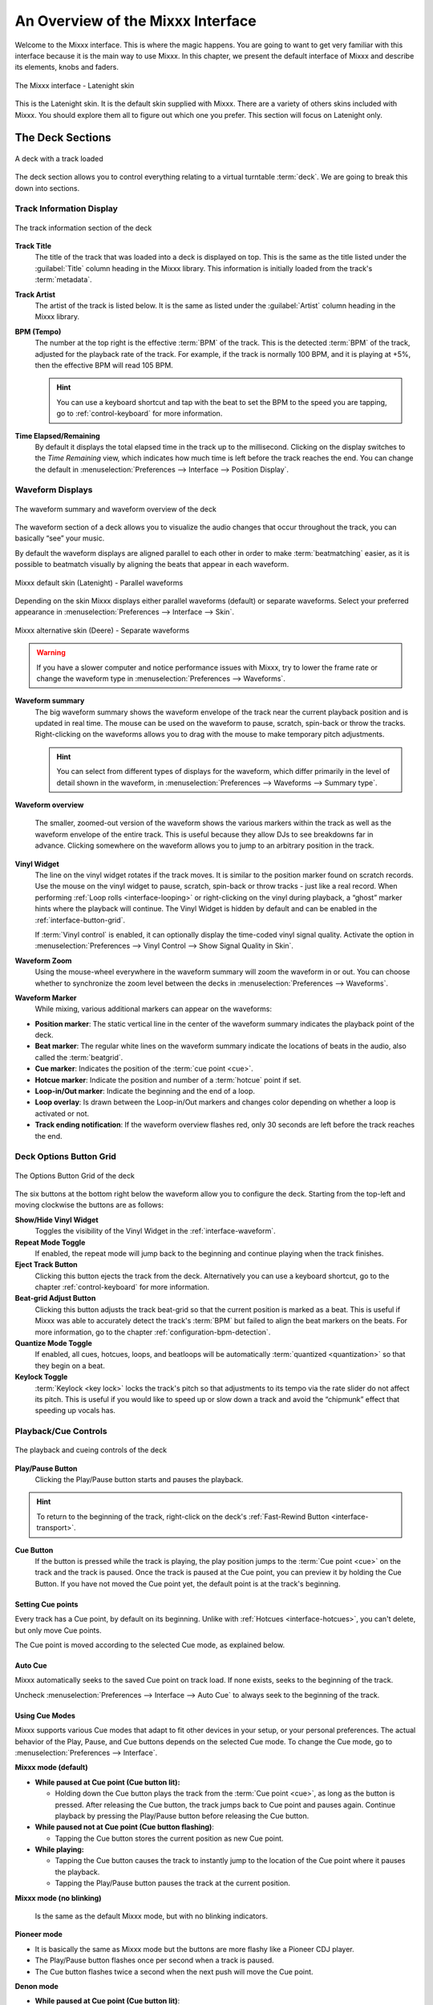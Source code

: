 .. _interface-overview:

An Overview of the Mixxx Interface
**********************************

Welcome to the Mixxx interface. This is where the magic happens.
You are going to want to get very familiar with this interface because it is
the main way to use Mixxx. In this chapter, we present the default interface of
Mixxx and describe its elements, knobs and faders.

.. figure:: ../_static/Mixxx-200-Latenight.png
   :align: center
   :width: 100%
   :figwidth: 100%
   :alt: The Mixxx interface - Latenight skin
   :figclass: pretty-figures

   The Mixxx interface - Latenight skin

This is the Latenight skin. It is the default skin supplied with Mixxx. There
are a variety of others skins included with Mixxx. You should explore them all
to figure out which one you prefer. This section will focus on Latenight only.

.. _interface-decks:

The Deck Sections
=================

.. sectionauthor::
   RJ Ryan <rryan@mixxx.org>
   S.Brandt <s.brandt@mixxx.org>

.. figure:: ../_static/Mixxx-200-Latenight-Deck.png
   :align: center
   :width: 60%
   :figwidth: 100%
   :alt: A deck
   :figclass: pretty-figures

   A deck with a track loaded

The deck section allows you to control everything relating to a virtual
turntable :term:`deck`. We are going to break this down into sections.

.. _interface-track-info:

Track Information Display
-------------------------

.. figure:: ../_static/Mixxx-200-Latenight-Deck-Track-Info.png
   :align: center
   :width: 60%
   :figwidth: 100%
   :alt: The track information section of the deck
   :figclass: pretty-figures

   The track information section of the deck

.. versionadded:: 2.0
   Parse the title and the artist from the file name when the corresponding
   :term:`metadata` is missing.

**Track Title**
  The title of the track that was loaded into a deck is displayed on top. This
  is the same as the title listed under the :guilabel:`Title` column heading in
  the Mixxx library. This information is initially loaded from the track's
  :term:`metadata`.

**Track Artist**
  The artist of the track is listed below. It is the same as listed under the
  :guilabel:`Artist` column heading in the Mixxx library.

**BPM (Tempo)**
  The number at the top right is the effective :term:`BPM` of the track. This is
  the detected :term:`BPM` of the track, adjusted for the playback rate of the
  track. For example, if the track is normally 100 BPM, and it is playing at
  +5%, then the effective BPM will read 105 BPM.

  .. hint:: You can use a keyboard shortcut and tap with the beat to set the BPM
            to the speed you are tapping, go to :ref:`control-keyboard` for more
            information.

**Time Elapsed/Remaining**
  By default it displays the total elapsed time in the track up to the
  millisecond. Clicking on the display switches to the *Time Remaining* view,
  which indicates how much time is left before the track reaches the end.
  You can change the default in :menuselection:`Preferences --> Interface -->
  Position Display`.

.. _interface-waveform:

Waveform Displays
-----------------

.. sectionauthor::
   RJ Ryan <rryan@mixxx.org>
   S.Brandt <s.brandt@mixxx.org>

.. figure:: ../_static/Mixxx-200-Latenight-Deck-Waveform.png
   :align: center
   :width: 60%
   :figwidth: 100%
   :alt: The deck waveform summary and waveform overview
   :figclass: pretty-figures

   The waveform summary and waveform overview of the deck

The waveform section of a deck allows you to visualize the audio changes that
occur throughout the track, you can basically “see” your music.

By default the waveform displays are aligned parallel to each other in
order to make :term:`beatmatching` easier, as it is possible to beatmatch
visually by aligning the beats that appear in each waveform.

.. figure:: ../_static/Mixxx-200-Latenight-parallel-waveform.png
   :align: center
   :width: 100%
   :figwidth: 100%
   :alt: Mixxx default skin (Latenight) - Parallel waveforms
   :figclass: pretty-figures

   Mixxx default skin (Latenight) - Parallel waveforms

Depending on the skin Mixxx displays either parallel waveforms (default) or
separate waveforms. Select your preferred appearance in
:menuselection:`Preferences --> Interface --> Skin`.

.. figure:: ../_static/Mixxx-200-Deere-separate-waveform.png
   :align: center
   :width: 100%
   :figwidth: 100%
   :alt: Mixxx alternative skin (Deere) - Separate waveforms
   :figclass: pretty-figures

   Mixxx alternative skin (Deere) - Separate waveforms

.. warning :: If you have a slower computer and notice performance issues with
              Mixxx, try to lower the frame rate or change the waveform type in
              :menuselection:`Preferences --> Waveforms`.

**Waveform summary**
  The big waveform summary shows the waveform envelope of the track near the
  current playback position and is updated in real time. The mouse can be used
  on the waveform to pause, scratch, spin-back or throw the tracks.
  Right-clicking on the waveforms allows you to drag with the mouse to make
  temporary pitch adjustments.

  .. hint :: You can select from different types of displays for the waveform,
             which differ primarily in the level of detail shown in the
             waveform, in :menuselection:`Preferences --> Waveforms -->
             Summary type`.

**Waveform overview**

  .. versionadded:: 2.0

     Like with the Waveform summary, you can now select from different types
     of displays for the overview in :menuselection:`Preferences --> Waveforms
     --> Overview type`.

  The smaller, zoomed-out version of the waveform shows the various markers
  within the track as well as the waveform envelope of the entire track. This is
  useful because they allow DJs to see breakdowns far in advance. Clicking
  somewhere on the waveform allows you to jump to an arbitrary position in the
  track.

**Vinyl Widget**
  The line on the vinyl widget rotates if the track moves. It is similar to the
  position marker found on scratch records. Use the mouse on the vinyl widget to
  pause, scratch, spin-back or throw tracks - just like a real record.
  When performing :ref:`Loop rolls <interface-looping>` or right-clicking on the
  vinyl during playback, a “ghost” marker hints where the playback will continue.
  The Vinyl Widget is hidden by default and can be enabled in the
  :ref:`interface-button-grid`.

  If :term:`Vinyl control` is enabled, it can optionally display the time-coded
  vinyl signal quality. Activate the option in :menuselection:`Preferences -->
  Vinyl Control --> Show Signal Quality in Skin`.

**Waveform Zoom**
  Using the mouse-wheel everywhere in the waveform summary will zoom the
  waveform in or out. You can choose whether to synchronize the zoom level
  between the decks in :menuselection:`Preferences --> Waveforms`.

**Waveform Marker**
  While mixing, various additional markers can appear on the waveforms:

* **Position marker**: The static vertical line in the center of the waveform
  summary indicates the playback point of the deck.
* **Beat marker**: The regular white lines on the waveform summary indicate the
  locations of beats in the audio, also called the :term:`beatgrid`.
* **Cue marker**: Indicates the position of the :term:`cue point <cue>`.
* **Hotcue marker**: Indicate the position and number of a :term:`hotcue`
  point if set.
* **Loop-in/Out marker**: Indicate the beginning and the end of a loop.
* **Loop overlay**: Is drawn between the Loop-in/Out markers and changes color
  depending on whether a loop is activated or not.
* **Track ending notification**: If the waveform overview flashes red, only 30
  seconds are left before the track reaches the end.

.. _interface-button-grid:

Deck Options Button Grid
------------------------

.. sectionauthor::
   RJ Ryan <rryan@mixxx.org>
   S.Brandt <s.brandt@mixxx.org>

.. figure:: ../_static/Mixxx-200-Latenight-Deck-Button-Grid.png
   :align: center
   :width: 79px
   :figwidth: 100%
   :alt: The Options Button Grid of the deck
   :figclass: pretty-figures

   The Options Button Grid of the deck

The six buttons at the bottom right below the waveform allow you to configure
the deck. Starting from the top-left and moving clockwise the buttons are as
follows:

**Show/Hide Vinyl Widget**
  Toggles the visibility of the Vinyl Widget in the :ref:`interface-waveform`.

**Repeat Mode Toggle**
  If enabled, the repeat mode will jump back to the beginning and continue
  playing when the track finishes.

**Eject Track Button**
  Clicking this button ejects the track from the deck. Alternatively you can use
  a keyboard shortcut, go to the chapter :ref:`control-keyboard` for more
  information.

**Beat-grid Adjust Button**
  Clicking this button adjusts the track beat-grid so that the current position
  is marked as a beat. This is useful if Mixxx was able to accurately detect the
  track's :term:`BPM` but failed to align the beat markers on the beats. For
  more information, go to the chapter :ref:`configuration-bpm-detection`.

**Quantize Mode Toggle**
  If enabled, all cues, hotcues, loops, and beatloops will be automatically
  :term:`quantized <quantization>` so that they begin on a beat.

**Keylock Toggle**
  :term:`Keylock <key lock>` locks the track's pitch so that adjustments to its
  tempo via the rate slider do not affect its pitch. This is useful if you would
  like to speed up or slow down a track and avoid the “chipmunk” effect that
  speeding up vocals has.

.. _interface-playback:

Playback/Cue Controls
---------------------

.. figure:: ../_static/Mixxx-200-Latenight-Deck-Playback.png
  :align: center
  :width: 54px
  :figwidth: 100%
  :alt: The playback and cueing controls of the deck
  :figclass: pretty-figures

  The playback and cueing controls of the deck

.. _interface-play-pause:

**Play/Pause Button**
  Clicking the Play/Pause button starts and pauses the playback.

  .. seealso:: The actual behavior of the Play/Pause button depends on the
               selected :ref:`Cue mode <interface-cue-modes>`.

.. hint :: To return to the beginning of the track, right-click on the deck's
           :ref:`Fast-Rewind Button <interface-transport>`.

.. _interface-cue:

.. sectionauthor::
   Daniel Schürmann <daschuer@mixxx.org>
   S.Brandt <s.brandt@mixxx.org>

**Cue Button**
  If the button is pressed while the track is playing, the play position jumps to
  the :term:`Cue point <cue>` on the track and the track is paused. Once the track
  is paused at the Cue point, you can preview it by holding the Cue Button. If you
  have not moved the Cue point yet, the default point is at the track's beginning.

  .. seealso:: The actual behavior of the Cue button depends on the
               selected :ref:`Cue mode <interface-cue-modes>`.

Setting Cue points
^^^^^^^^^^^^^^^^^^

Every track has a Cue point, by default on its beginning. Unlike with
:ref:`Hotcues <interface-hotcues>`, you can't delete, but only move Cue points.

The Cue point is moved according to the selected Cue mode, as explained below.

Auto Cue
^^^^^^^^
Mixxx automatically seeks to the saved Cue point on track load. If none exists,
seeks to the beginning of the track.

Uncheck :menuselection:`Preferences --> Interface --> Auto Cue` to always
seek to the beginning of the track.

.. _interface-cue-modes:

Using Cue Modes
^^^^^^^^^^^^^^^

.. versionadded:: 2.0
   The Mixxx/Pioneer/Denon/Numark Cue modes gives users now even more flexibility.

Mixxx supports various Cue modes that adapt to fit other devices in your
setup, or your personal preferences. The actual behavior of the Play, Pause, and
Cue buttons depends on the selected Cue mode. To change the Cue mode, go to
:menuselection:`Preferences --> Interface`.

**Mixxx mode (default)**

* **While paused at Cue point (Cue button lit):**

  * Holding down the Cue button plays the track from the :term:`Cue point <cue>`,
    as long as the button is pressed. After releasing the Cue button, the track
    jumps back to Cue point and pauses again. Continue playback by pressing the
    Play/Pause button before releasing the Cue button.

* **While paused not at Cue point (Cue button flashing)**:

  * Tapping the Cue button stores the current position as new Cue point.

* **While playing:**

  * Tapping the Cue button causes the track to instantly jump to the location of
    the Cue point where it pauses the playback.
  * Tapping the Play/Pause button pauses the track at the current position.

**Mixxx mode (no blinking)**

  Is the same as the default Mixxx mode, but with no blinking indicators.

**Pioneer mode**

* It is basically the same as Mixxx mode but the buttons are more flashy like a
  Pioneer CDJ player.
* The Play/Pause button flashes once per second when a track is paused.
* The Cue button flashes twice a second when the next push will move the Cue point.

**Denon mode**

* **While paused at Cue point (Cue button lit)**:

  * Holding down the Cue button plays the track from the Cue point, as long as
    the button is pressed. After releasing the Cue button, the track jumps back
    to Cue point and pauses again. Continue playback by pressing the Play/Pause
    button before releasing the Cue button.
  * Tapping the Play/Pause button starts the track at the current position.

* **While paused not at Cue point (Play button flashing)**:

  * Tapping the Cue button moves the track back to Cue point.
  * Tab the Play/Pause button to start playing. The Cue point moves to the
    position where the track was started.

* **While playing**:

  * Tapping the Cue button causes the track to instantly jump to the location of
    the cue point where it pauses the playback.
  * Tapping the Play/Pause button pauses the track at the current position.

**Numark mode**

* It is basically the same as Denon mode but without a flashing Play/Pause
  button.
* This mode is useful if you want to implement a custom skin with 3-button decks,
  featuring a Cue button, a dedicated Pause button, and a Play/Stutter button.

.. hint:: Use the :ref:`interface-hotcues` to place more reference points on a
          track.

.. seealso:: You can also use keyboard shortcuts for Cueing. Go to
             :ref:`control-keyboard` for more information.

.. _interface-transport:

Transport Controls
------------------

.. sectionauthor::
   RJ Ryan <rryan@mixxx.org>
   S.Brandt <s.brandt@mixxx.org>

.. figure:: ../_static/Mixxx-200-Latenight-Deck-Transport.png
  :align: center
  :width: 55px
  :figwidth: 100%
  :alt: The transport controls of the deck
  :figclass: pretty-figures

  The transport controls of the deck

.. versionadded:: 2.0
  Right-click on the Reverse button activates Reverse Roll (Censor)

**Fast-Rewind button**
 As long as the button is pressed, the track will play in reverse with
 increased speed. Right-clicking on the button will seek the play position to
 the beginning of the track.

**Fast-Forward button**
 As long as the button is pressed, the track will play with increased speed.
 Right-clicking on the button will seek the play position to the end of the
 track.

**Reverse button**
 As the name suggests, this button plays a track backwards.
 Right-clicking on the button puts a track into reverse while being held,
 resumes the track and disables Slip mode when released. Useful to censor
 expletives on the fly, or simply as part of your mix.


.. _interface-vc-mode:

Vinyl Control Mode and Cueing controls
--------------------------------------

.. sectionauthor::
   S.Brandt <s.brandt@mixxx.org>

.. figure:: ../_static/Mixxx-111-Deere-Deck-Vinyl-Mode.png
   :align: center
   :width: 70%
   :figwidth: 100%
   :alt: The Vinyl Control Mode and Cueing controls of a deck
   :figclass: pretty-figures

   The Vinyl Control Mode and Cueing controls of a deck

The control above the waveforms relate to the :term:`vinyl control` feature in
Mixxx and is **hidden** in the default
:ref:`Mixxx user interface <interface-overview>`. Click the
:ref:`VINYL section expansion button <interface-expansion-buttons>` in the mixer
section, or use the specific :ref:`appendix-shortcuts` to show or hide the
section.

**Abs/Rel/Const button**

* **Absolute mode**: The track position equals needle position and speed.
* **Relative mode**: The track speed equals needle speed regardless of needle
  position.
* **Constant mode**: The track speed equals last known-steady speed regardless
  of needle input.

**Off/One/Hot button**

This button determines how :term:`cue points <cue>` are treated in vinyl
control relative mode:

* **Off**: Cue points are ignored.
* **One Cue**: If the needle is dropped after the cue point, the track will seek
  to that cue point.
* **Hot Cue**: The track will seek to nearest previous :term:`hotcue` point.

.. seealso :: For more information on how to use Vinyl control in your setup, go
              to the chapter :ref:`vinyl-control`.

.. _interface-rate:

Sync and Rate Controls
----------------------

.. sectionauthor::
   RJ Ryan <rryan@mixxx.org>
   S.Brandt <s.brandt@mixxx.org>

.. figure:: ../_static/Mixxx-200-Latenight-Deck-Rate-Control.png
   :align: right
   :width: 68px
   :figwidth: 100px
   :alt: The rate control section of the deck
   :figclass: pretty-figures

   Rate controls

The rate controls allow you to change the rate at which tracks are played. This
is very useful for :term:`beatmatching` two tracks together in a mix. You can
control rate changes also from your computer's keyboard, see the chapter
:ref:`control-keyboard` for more information.

**SYNC button**

* **Left-Click**: Changes the :term:`rate` of the track so that the :term:`BPM`
  and :term:`phase` of the track matches the other deck.
* **Right-Click**: Only changes the :term:`rate` of the track to match the other
  deck but does not adjust the :term:`phase`.

Decks and samplers now pick which sync target to sync to on the fly. Decks can't
sync to samplers and samplers can only sync to decks. The sync target for
samplers is:

* The first deck (in numerical order) that is playing a track with a detected
  beatgrid, and has a rate different than zero.
* The first deck (in numerical order) that has a track loaded with a detected
  beatgrid, no matter if it is playing or stopped.

So basically, if you sync a sampler and both deck 1 and deck 2 are playing a
track with a beatgrid then deck 1 will win since numerically it is first. The
sync targets for decks are chosen with the new master sync feature, see
:ref:`master-sync` for more information.

**Pitch/Rate slider**
  The slider allows you to change the speed of the song, by default up to 10%
  from the tracks original tempos. The speed will increase as you move the
  slider up, opposite to the behavior found on DJ turntables and :term:`CDJ`.
  Right-clicking on the slider will reset the tempo to its original value.

**Pitch Rate Display**
  The percent that the track's rate is sped up or slowed down is noted here. Is
  the Pitch/Rate slider positioned at the center, the pitch rate display is at
  +0.0%, which indicates no change.

**Pitch/Rate buttons**
  The plus and minus buttons increase or decrease the tempo in steps at which a
  song is played, same as pulling the pitch slider slightly. By right-clicking
  the buttons you get even finer adjustments.

**Temporary Pitch/Rate buttons (Nudge)**
  Pushing the left and right arrow buttons is like nudging the metal edge of
  a turntable, or the outer edge of a CD player. It will give the track a push
  or pull forwards or backwards. If the buttons are released the previous tempo
  is restored. The buttons can act as either a fixed :term:`pitch bend` or a
  :term:`ramping pitch bend`.

.. seealso:: To customize the amount by which the buttons alter the pitch of
             the track, the slider range as well as the direction, go to
             :menuselection:`Preferences --> Interface`.

.. hint:: If the tempo of a track changes, you'll notice that the tone changes
          based on the pitch used (e.g. playing at faster pitch gives a chipmunk
          sound). You can enable the :ref:`Keylock <interface-button-grid>`
          feature to maintain a constant tone.

.. _interface-looping:

Loop Controls
-------------

.. sectionauthor::
   RJ Ryan <rryan@mixxx.org>
   S.Brandt <s.brandt@mixxx.org>

.. figure:: ../_static/Mixxx-200-Latenight-Deck-Loops.png
   :align: center
   :width: 205px
   :figwidth: 100%
   :alt: The beatloop and looping controls of the deck
   :figclass: pretty-figures

   The beatloop and looping controls of the deck

In this section of the Mixxx interface you can control (beat-)loops and set the
loop points of a track.

**Beatlooping Buttons**

* **Instant loop**: The numbered buttons represents a different :term:`bar`
  length. Clicking on any of that buttons will set a loop of the defined
  number of beats from the beat immediately following the current playback
  position. If a loop is set, a loop overlay will be drawn on the
  :ref:`waveforms <interface-waveform>`.
* **Loop roll**:
  Right-click on any of the numbered loop buttons to temporarily setup a rolling
  loop over the defined number of beats. Playback will resume where the track
  would have been if it had not entered the loop.
* **Double loop**: Clicking on the plus button will double the current loop's
  length up to 64 bars. The length of the loop overlay in the waveform will
  increase accordingly.
* **Halve loop**: Clicking on the minus button will halve the current loop's
  length down to 1/32 bars. The length of the loop overlay in the waveform will
  decrease accordingly.

**Loop Buttons**

* **Loop-In**: This button allow you to manually set the start point of a loop.
  A loop-in marker is placed on the waveform indicating the position.
  If clicked when a loop was already set, it moves the start point of a loop
  to a new position.
* **Loop-Out**: This button allow you to manually set the end point of a loop.
  A loop-out marker is placed on the waveform indicating the position. If
  clicked when a loop was already set, it moves the end point of a loop to a new
  position.
* **Loop**: Also dubbed Reloop, this button toggles whether the loop is active
  or not. This works for manually placed loops as well as automatic loops set by
  the beatlooping buttons. Depending on the current status of the loop, the
  loop overlay on the waveforms changes color.

.. hint:: If you are playing inside a loop and want to move the end point
          beyond its current position in the track, click on the *Loop* button
          first and when the play position reaches the desired position, click
          on the Loop-Out button.

.. seealso:: If the :term:`Quantize <quantization>` mode is enabled, the loops
             will automatically snap to the nearest beat. This is disabled by
             default, click on the :ref:`Quantize Mode Toggle
             <interface-button-grid>` to enable it.

.. _interface-hotcues:

Hotcue Controls
---------------

.. sectionauthor::
   RJ Ryan <rryan@mixxx.org>
   S.Brandt <s.brandt@mixxx.org>

.. figure:: ../_static/Mixxx-200-Latenight-Deck-Hotcues.png
   :align: center
   :width: 54px
   :figwidth: 100%
   :alt: The hotcue controls of the deck
   :figclass: pretty-figures

   The hotcue controls of the deck

To jump in between different parts of a track, you can use these numbered
buttons. You can also use keyboard shortcuts, go to :ref:`control-keyboard` for
more information.

Setting Hotcues
^^^^^^^^^^^^^^^

Clicking on a numbered button will set a :term:`hotcue` at the current play
position on the track. A marker with the corresponding number will appear in the
waveform and the button will light up to indicate that the hotcue is set.

Playing Hotcues
^^^^^^^^^^^^^^^

* **While playing**: Tap a hotcue button to cause the track to instantly jump to
  the location of the hotcue and continue playing. If you are playing inside a
  loop and tap a hotcue whose position is outside of the loop, then the track
  still instantly jumps to the hotcue but the loop will be deactivated.

* **While stopped**: Tap a hotcue button to cause the track to instantly jump to
  the location of the hotcue and start playing as long as the button is pressed.
  Press the :ref:`Play <control-keyboard>` keyboard shortcut while the hotcue
  button is pressed to continue playback, then release the hotcue button.

Deleting Hotcues
^^^^^^^^^^^^^^^^

To delete a hotcue, right-click on the numbered button. The marker in the
waveform will be deleted as well.

.. note:: Mixxx supports up to 36 hotcues per deck. By default, only some of
          them are visible in the user interface. You can customize your
          :ref:`keyboard <advanced-keyboard>` or :ref:`controller
          <advanced-controller>` mappings to use all of them.

.. seealso:: Just as with the loops (see above), if the
             :term:`quantize <quantization>` mode is enabled, the hotcues will
             automatically snap to the nearest beat. This is disabled by
             default, click on the :ref:`Quantize Mode Toggle
             <interface-button-grid>` to enable it.

.. _interface-mixer:

The Mixer Section
=================

.. sectionauthor::
   RJ Ryan <rryan@mixxx.org>
   S.Brandt <s.brandt@mixxx.org>

.. figure:: ../_static/Mixxx-200-Latenight-Mixer.png
   :align: center
   :width: 442px
   :figwidth: 100%
   :alt: The mixer section
   :figclass: pretty-figures

   The mixer section

The mixer section of the :ref:`Mixxx user interface <interface-overview>` allows
you to control how the different decks and samplers are mixed together.

.. _interface-level-meter:

Channel Faders and Level Meters
-------------------------------

**Level meters**
  In the center of the mixer section are 4 :term:`level meters <level meter>`. The
  two outer-most level meters are for each deck, while the 2 inner-most level
  meters are the left and right level meters for the master output. These should
  stay at the top of the green region, with the loudest parts of the music
  (transients) briefly going into the yellow region. They should never be in
  the red region. Refer to
  :ref:`Setting your levels properly (gain staging) <djing-gain-staging>`
  for more details.

**Line faders**
  The two large faders on either side of the level meters are the deck volume
  faders, also known as Channel- or Line-faders. Adjusting these controls the
  volume of each deck.

  .. hint:: Some DJ's prefer to use the line faders over the crossfader for
            fading between tracks. Try it, you may like it.

.. _interface-expansion-buttons:

Section Expansion Buttons
-------------------------

.. figure:: ../_static/Mixxx-200-Latenight-Top-Expansion-Buttons.png
   :align: center
   :width: 448px
   :figwidth: 100%
   :alt: The section expansion buttons
   :figclass: pretty-figures

   The section expansion buttons on top

   .. figure:: ../_static/Mixxx-200-Latenight-Bottom-Expansion-Buttons.png
      :align: center
      :width: 448px
      :figwidth: 100%
      :alt: The section expansion buttons
      :figclass: pretty-figures

      The section expansion buttons on the bottom

On top, and on the button of the user interface are the section expansion buttons.

If you click on either :guilabel:`MIC`, :guilabel:`SAMPLER`, or
:guilabel:`VINYL` then you will enable control sections for interacting with:

* :ref:`interface-mic`
* :ref:`interface-sampler`
* :ref:`interface-vc-mode`

You can also use the specific :ref:`appendix-shortcuts`.

.. _interface-head-master:

Headphone and Master Mix Controls
---------------------------------

.. figure:: ../_static/Mixxx-200-Latenight-Mixer-Master.png
   :align: center
   :width: 117px
   :figwidth: 100%
   :alt: The headphone and master mix knobs
   :figclass: pretty-figures

   The headphone and master mix knobs

.. todo:: There is no Head-Split Button in Latenight as of v2.0.0.

.. versionadded:: 2.0
   Headphone split cue option

**Pre/Main Knob**
  Allows you to control how much of the master output you hear in your
  headphones. It works like a crossfader between the stereo Master and stereo
  Cueing signal. If the knob is set to the left, you only hear the cueing signal,
  which is the usual position for prelistening tracks.

  .. note:: Don't forget to activate the :guilabel:`PFL` button on the deck you
            want to listen to in your headphones.

**Head-Split Button**
  If activated, two mono signals are sent to the headphone output instead of one
  stereo signal. The master signal plays in the right channel, while the cueing
  signal plays in the left channel. You can still adjust the
  :guilabel:`Pre/Main Knob` to control the mix of the master and cue signals in
  the left channel.

**Balance Knob**
  This knob allows you to adjust the :term:`balance` (left/right orientation) of
  the master output.

.. _interface-gain-knob:

**Master Knob**
  The Master Gain Knob controls the gain applied to the Master output signal that
  Mixxx sends to your sound card, Internet broadcasting servers, and recorded
  mixes. Generally, this knob should not be adjusted. To change the output
  volume, a gain control should be adjusted as close to the speakers as possible
  for the best signal-to-noise ratio throughout your signal chain. Ideally, the
  volume would only be adjusted by adjusting the gain on the power amplifier.
  On active speakers, including computer speakers, studio monitors, and PA
  systems that do not require a separate amplifier, this means adjusting the
  gain on the speakers (which may be labeled "Volume").

  As a DJ, you may not have access to the power amplifier. In that case,
  adjust the volume by adjusting the gain on the equipment closest to the power
  amplifier that you have access to. Typically, this is a DJ mixer. If you are
  not going through a mixer, adjust the gain of your sound card. If your sound
  card does not have any controls on it (for example, for sound cards built into
  computers), adjust the sound card settings with your :term:`OS <operating system>`
  mixer program. The Master Gain Knob in Mixxx should be a last resort for
  adjusting volume.

  .. warning:: **In no case should any part of the signal chain be clipping,
               indicated by a level meter going into its red region
               or an LED labeled "clipping" turning on.**

  .. seealso:: For an explanation of why you should set your gains this way, see
               :ref:`Setting your levels properly (gain staging) <djing-gain-staging>`.

**Head Gain Knob**
  This knob controls the gain applied to the headphone output signal that Mixxx
  sends to your sound card. Generally, this knob should not be adjusted. To
  adjust the volume in your headphones, adjust your sound card's gain on the
  headphone output. Most external sound cards have a gain knob specifically for
  the headphone jack. If you use an onboard sound card for your headphones,
  adjust the gain control in your :term:`OS <operating system>` mixer program.
  If your sound card only has one gain knob that controls both the main output
  and the headphone output, then adjust the :guilabel:`Head Gain` knob in Mixxx
  to control the volume of your headphones without affecting your main output.

.. _interface-pfl:

PFL/Headphone Button
--------------------

.. figure:: ../_static/Mixxx-111-Deere-Mixer-PFL.png
   :align: center
   :width: 321px
   :figwidth: 100%
   :alt: The headphone buttons of both decks in the mixer
   :figclass: pretty-figures

   The headphone buttons of both decks in the mixer

The headphone button is also known as the :term:`pre-fader listen or PFL <PFL>`
button and allows you to use headphone cueing. That is, it allows you to hear
the track you will play next in your headphones before your audience hears it.
This helps you plan when to start the next track and manipulate it to
make it blend better with the currently playing track (for example, by
synchronizing the beats, setting a loop, or using EQs). Pressing the PFL button
plays the track on the headphone output at full volume regardless of the
position of the crossfader or the deck’s line fader. To play a track in your
headphones but not have the audience hear it, press the PFL button and move the
crossfader all the way to the opposite side of the deck or turn the deck’s
volume fader all the way down.

.. note:: Headphone cueing is only available if you have configured a
          Headphone Output in :menuselection:`Preferences --> Sound Hardware`.

.. note:: If you use an external hardware mixer, plug your headphones into that
          rather than your sound card. Use the headphone buttons on the mixer
          rather than the buttons in Mixxx.

.. _interface-eq-gain:

Equalizers and Gain Knobs
-------------------------

.. figure:: ../_static/Mixxx-200-Latenight-Mixer-EQ.png
   :align: right
   :width: 77px
   :figwidth: 100px
   :alt: The EQ Controls of a deck in the mixer
   :figclass: pretty-figures

   EQ Controls

**Gain Knob**
  The gain knob allows you to adjust the gain applied to the deck.
  Use this to compensate for the differences in recording levels between tracks.
  In general, you should adjust this knob so that the track's :term:`level meter`
  stays around the top of the green region with the loudest parts of the track
  (the transients) briefly going into the yellow region. **Do NOT turn the
  Gain Knob up so much that the level meter is in the red region. At this point
  the track is clipping, which sounds bad and could damage equipment.**

  .. note:: By default, Mixxx automatically applies an additional ReplayGain so
            tracks have approximately equal loudness at unity gain. Your tracks
            must be :ref:`analyzed <getting-started-analyze-library>` to take
            advantage of this feature. When an unanalyzed track is
            loaded, Mixxx calculates its ReplayGain value, but will not apply a
            newly calculated ReplayGain value to a track after it has
            already started playing (to avoid a sudden change in the gain of a
            playing track).

  .. seealso:: For an explanation of why you should set your gains this way, see
               :ref:`Setting your levels properly (gain staging) <djing-gain-staging>`.

**EQ Knobs**
  The low, mid, and high EQ knobs allow you to change the filters of the audio.
  This allows you to selectively reduce or boost certain frequency ranges of
  the audio.

  .. warning:: Be careful not to raise the EQs so much that the signal clips,
               indicated by a :term:`level meter` being in the red region. See
               :ref:`Setting your levels properly (gain staging) <djing-gain-staging>`
               for a more detailed explanation.

**Kill Switches**
  The small boxes next to each EQ knob are called :term:`kills <kill switch>`.
  Hold these buttons to fully remove that frequency range. Short click on the
  buttons for latching. When in Latch mode, click again to restore the frequency
  range. If the Kill switches do not work as expected, check the high/low shelf
  EQ settings in the preferences.

.. seealso:: You can customize the EQ settings in
             :menuselection:`Preferences --> Equalizer`.

.. _interface-crossfader:

Crossfader
----------

.. figure:: ../_static/Mixxx-200-Latenight-Mixer-Crossfader.png
   :align: center
   :width: 318px
   :figwidth: 100%
   :alt: The crossfader section of the mixer
   :figclass: pretty-figures

   The crossfader section of the mixer

The :term:`crossfader` determines the actual volume of each deck when moving
the slider from left to right. If both decks are playing and the crossfader is
in its default center position, then you will hear both decks. Right-clicking on
the crossfader will reset the slider to its default position.

You can reverse the configuration of the crossfader, so that the right deck is
on the left end of the crossfader and vice versa. This is also known as
*Hamster Style*. To adjust the crossfader to your style of mixing, go to
:menuselection:`Preferences --> Crossfader`.

.. hint :: Using the :ref:`AutoDJ <djing-auto-dj>` feature in Mixxx, you can
           automate the crossfade between the decks.

.. _interface-sampler:

The Sampler Section
===================

.. figure:: ../_static/Mixxx-200-Latenight-Sampler-Deck.png
   :align: center
   :width: 355px
   :figwidth: 100%
   :alt: A sample deck
   :figclass: pretty-figures

   A sample deck

Samplers are miniature decks. They allow you to play short samples and jingles
but also additional tracks in your mix. They come with a small overview waveform
and a limited number of controls. All controls work just like on the regular
decks, see :ref:`interface-decks`.

The Sampler section can be **hidden** in the
:ref:`Mixxx user interface <interface-overview>`. Click the
:ref:`SAMPLER <interface-expansion-buttons>` button, or use the specific
:ref:`appendix-shortcuts` to show or hide the section.

Waveform Display
----------------

**Waveform overview**
  The waveform shows the various markers within the track as well as the
  waveform envelope of the entire track. Clicking somewhere on the waveform
  allows you to jump to an arbitrary position in the track.

**Waveform Marker**
  While mixing, some additional markers can appear on the waveforms:

* **Position marker**: A vertical line indicates the playback point of the
  sample deck.
* **Hotcue marker**: Indicate the position and number of a :term:`hotcue`
  point if set.

Track Information Display
-------------------------

**Track Artist/Title**
  The artist and title of the track that was loaded into a sampler deck is
  displayed here.

**BPM (Tempo)**
  The number at the top right is the effective :term:`BPM` of the track. Tap the
  BPM to set the BPM to the speed you are tapping.

Deck Options Button Grid
------------------------
The buttons grid next to the waveform overview allow you to configure the
sampler deck. Starting from the top-left and moving counterclockwise the buttons
are as follows:

**Repeat Mode Toggle**
  If enabled, the repeat mode will jump back to the beginning and continue
  playing when the track finishes.

**Eject Track Button**
  Clicking this button ejects the track from the deck.

**Mix Orientation Toggle**
  This control determines the sampler input's mix orientation.

**Keylock Toggle**
  :term:`Keylock <key lock>` locks the track's pitch so that adjustments to its
  tempo via the rate slider do not affect its pitch.

Sample Deck Controls
--------------------

**Play/Pause button**
  Clicking the button always starts playback from the :term:`cue point <cue>`.
  If playback is already enabled the play position will jump back to the
  :term:`cue point <cue>`. Right-clicking on the button will stop playback and
  seek the play position to the beginning of the sample.

**Sync Button**
  Syncs the Sampler deck to a regular deck, as described in :ref:`interface-rate`.

* **Left-Click**: Changes the :term:`rate` of the track so that the :term:`BPM`
  and :term:`phase` of the track matches the sync target.
* **Right-Click**: Only changes the :term:`rate` of the track to match the sync
  target but does not adjust the :term:`phase`.

**Hotcue Controls**
  To jump in between different parts of a sample, you can use these numbered
  hotcue buttons.

**PFL/Headphone Button**
  If active, the :term:`pre-fader listen or PFL <PFL>` button allows you to
  listen to the track in your headphones.

**Gain Knob**
  Allows you to adjust the gain applied to the track.

**Level Meter**
  Shows the level of the signal and can be adjusted with the Gain knob.

**Pitch/Rate slider**
  The slider allows you to change the speed of the sample. Right-clicking on the
  slider will reset the tempo to its original value.

.. _interface-effects:

The Effects Section
===================

.. versionadded:: 2.0

..
   .. figure:: ../_static/Mixxx-112-LateNight-Effects-Deck.png
      :align: center
      :width: 304px
      :figwidth: 100%
      :alt: A sample deck
      :figclass: pretty-figures

      A Effect Chain

Effect chains allow you to apply various effects to your mix. You can either add
the effects to the master-output or individually for each deck.

The Effects section is **hidden** in the default :ref:`Mixxx user interface
<interface-overview>` to save room on small screens. Click the :ref:`EFFECTS
<interface-expansion-buttons>` button in the mixer section, or use the specific
:ref:`appendix-shortcuts` to show or hide the section.

.. seealso:: As an advanced user, you can route your audio signal to external
             software and then apply additional effects. Go to
             :ref:`advanced-external-fx` for more information.

General Effects Controls
-------------------------

**Eject Effect Button**
  Eject the currently loaded effect.

**Effect on/off Button**
  Turn the effect on or off.

**Select Buttons**
  Select an effect.

**Mix Knob**
  Allows to decide how **strong** the effect should be.

**Channel Buttons**
  Select if the effect should be applied to master/pfl or different decks. The
  buttons will light up if the effect is applied to a specific deck.

Specific Effect Controls
-------------------------

Each effect provides it's own set of controls, see the :ref:`Use Effects
<djing-with-effects>` section for more information.

.. _interface-mic:

The Microphone Section
======================

.. sectionauthor::
   S.Brandt <s.brandt@mixxx.org>

.. figure:: ../_static/Mixxx-111-Deere-Microphone.png
   :align: center
   :width: 286px
   :figwidth: 100%
   :alt: The Microphone section
   :figclass: pretty-figures

   The Microphone section

The microphone section is **hidden** in the default
:ref:`Mixxx user interface <interface-overview>`. Click the
:ref:`MIC <interface-expansion-buttons>` button in the mixer section, or use the
specific :ref:`appendix-shortcuts` to show or hide the section.

**Setup the microphone**

.. versionadded:: 2.0
   Microphone can accept stereo or mono input now.

* Most computers have built-in microphones, while some are connected through USB.
  These work adequately, but don't expect them to be high-quality.
* The best solution is to connect a good external microphone to the “Mic” or
  “Line” input on your audio device. If available, use the “Gain” knob on the
  device to adjust the input signal.
* Select the microphone input in
  :menuselection:`Preference --> Sound Hardware --> Input --> Microphone` and
  click :guilabel:`Apply`.

Microphone Controls
-------------------

**Talk Button**
  Hold this button and talk to mix the microphone input into the Mixxx master
  output. Short click on the button for latching. This is handy for talking for
  an extended period, for example when :ref:`streaming <live-broadcasting>` a
  radio show. When in Latch mode, click again to mute the microphone input.

**Mix Orientation Toggle**
  This control determines the microphone input's mix orientation. Either to the
  left side of crossfader, to the right side or to the center (default).
  Clicking cycles through all the options.

**Microphone Volume Meter**
  This displays the microphone volume input signal strength.

**Microphone Gain Knob**
  Use this knob to adjust the gain of the microphone output. Try to keep the
  volume at a reasonable level to avoid signal clipping.

.. _interface-preview-deck:

Preview Deck Section
====================

.. sectionauthor::
   S.Brandt <s.brandt@mixxx.org>

.. figure:: ../_static/Mixxx-200-Latenight-Preview-Deck.png
   :align: center
   :width: 50%
   :figwidth: 100%
   :alt: The Preview Deck with a track loaded
   :figclass: pretty-figures

   The Preview Deck with a track loaded

The Preview Deck is a special deck that allows you to pre-listen to tracks in the
headphones before using them in your mix. Pre-listening a track does not change
the tracks's :guilabel:`Played` state as well as the play counter and is not
logged in the :ref:`History <library-history>`. Press :kbd:`CTRL` + :kbd:`4`
(Windows/Linux) or :kbd:`CMD` + :kbd:`4` (Mac) to display the Preview Deck.

The features in detail:

* **Track Artist/Title**:
  The artist and title of the track is displayed here. This is the same
  listed under the :guilabel:`Track` and :guilabel:`Title` column in the Mixxx
  library. This information is initially loaded from the track's :term:`metadata`.

* **Eject Track button**:
  Clicking this button ejects the track from the deck.

* **Play/Pause button**:
  Clicking the button starts and pauses the playback. Right-clicking on the
  button will stop playback and seek the play position to the beginning of the
  tracks.

* **Waveform overview**:
  Shows the various markers (Cues, Hotcues) within the track as well as the
  waveform envelope of the entire track. Clicking somewhere on the waveform
  allows you to jump to an arbitrary position in the track.

* **Gain slider**:
  Move the slider to adjust the gain of the track.

* **Volume Meter**:
  Shows the current volume of the track. If it's too loud and distorted, a
  peak indicator flashes red.

.. seealso:: For more information, go to the chapter
             :ref:`library-previewing-tracks`.
